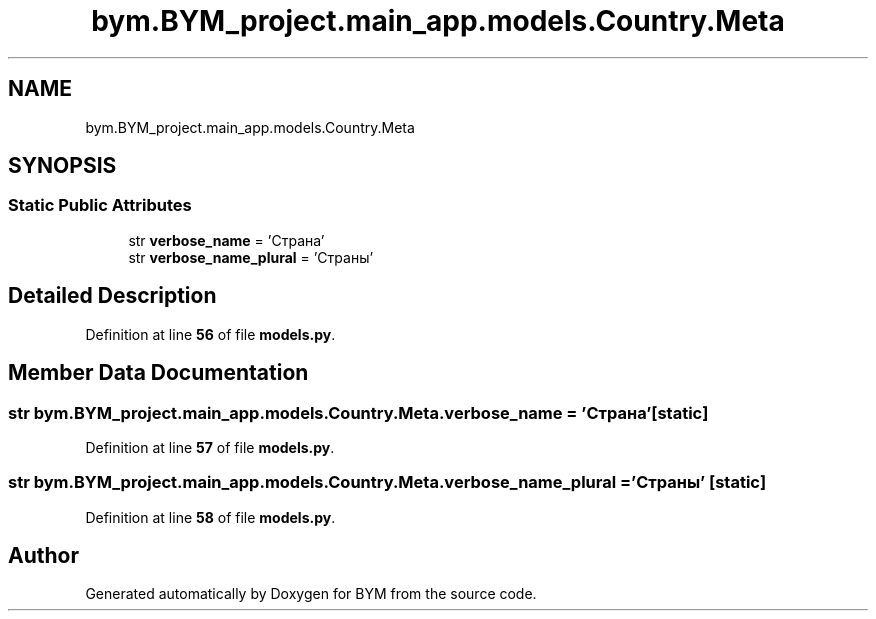 .TH "bym.BYM_project.main_app.models.Country.Meta" 3 "BYM" \" -*- nroff -*-
.ad l
.nh
.SH NAME
bym.BYM_project.main_app.models.Country.Meta
.SH SYNOPSIS
.br
.PP
.SS "Static Public Attributes"

.in +1c
.ti -1c
.RI "str \fBverbose_name\fP = 'Страна'"
.br
.ti -1c
.RI "str \fBverbose_name_plural\fP = 'Страны'"
.br
.in -1c
.SH "Detailed Description"
.PP 
Definition at line \fB56\fP of file \fBmodels\&.py\fP\&.
.SH "Member Data Documentation"
.PP 
.SS "str bym\&.BYM_project\&.main_app\&.models\&.Country\&.Meta\&.verbose_name = 'Страна'\fC [static]\fP"

.PP
Definition at line \fB57\fP of file \fBmodels\&.py\fP\&.
.SS "str bym\&.BYM_project\&.main_app\&.models\&.Country\&.Meta\&.verbose_name_plural = 'Страны'\fC [static]\fP"

.PP
Definition at line \fB58\fP of file \fBmodels\&.py\fP\&.

.SH "Author"
.PP 
Generated automatically by Doxygen for BYM from the source code\&.

